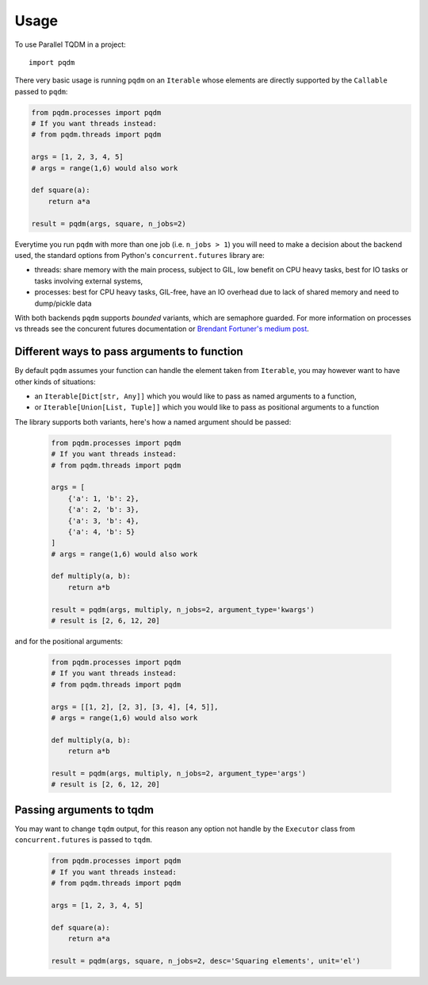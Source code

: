 =====
Usage
=====

To use Parallel TQDM in a project::

    import pqdm

There very basic usage is running ``pqdm`` on an ``Iterable`` whose elements are
directly supported by the ``Callable`` passed to ``pqdm``:

.. code-block:: python

    from pqdm.processes import pqdm
    # If you want threads instead:
    # from pqdm.threads import pqdm

    args = [1, 2, 3, 4, 5]
    # args = range(1,6) would also work

    def square(a):
        return a*a

    result = pqdm(args, square, n_jobs=2)


Everytime you run ``pqdm`` with more than one job (i.e. ``n_jobs > 1``) you will
need to make a decision about the backend used, the standard options from Python's
``concurrent.futures`` library are:

- threads: share memory with the main process, subject to GIL, low benefit on CPU heavy tasks, best for IO tasks or tasks involving external systems,
- processes: best for CPU heavy tasks, GIL-free, have an IO overhead due to lack of shared memory and need to dump/pickle data

With both backends ``pqdm`` supports `bounded` variants, which are semaphore guarded. For
more information on processes vs threads see the concurent futures documentation or `Brendant
Fortuner's medium post <https://medium.com/@bfortuner/python-multithreading-vs-multiprocessing-73072ce5600b>`_.

Different ways to pass arguments to function
--------------------------------------------

By default ``pqdm`` assumes your function can handle the element taken from ``Iterable``,
you may however want to have other kinds of situations:

- an ``Iterable[Dict[str, Any]]`` which you would like to pass as named arguments to
  a function,
- or ``Iterable[Union[List, Tuple]]`` which you would like to pass as positional arguments to
  a function

The library supports both variants, here's how a named argument should be passed:

 .. code-block:: python

    from pqdm.processes import pqdm
    # If you want threads instead:
    # from pqdm.threads import pqdm

    args = [
        {'a': 1, 'b': 2},
        {'a': 2, 'b': 3},
        {'a': 3, 'b': 4},
        {'a': 4, 'b': 5}
    ]
    # args = range(1,6) would also work

    def multiply(a, b):
        return a*b

    result = pqdm(args, multiply, n_jobs=2, argument_type='kwargs')
    # result is [2, 6, 12, 20]

and for the positional arguments:

 .. code-block:: python

    from pqdm.processes import pqdm
    # If you want threads instead:
    # from pqdm.threads import pqdm

    args = [[1, 2], [2, 3], [3, 4], [4, 5]],
    # args = range(1,6) would also work

    def multiply(a, b):
        return a*b

    result = pqdm(args, multiply, n_jobs=2, argument_type='args')
    # result is [2, 6, 12, 20]


Passing arguments to tqdm
-------------------------

You may want to change ``tqdm`` output, for this reason any option not handle by the
``Executor`` class from ``concurrent.futures`` is passed to ``tqdm``.

 .. code-block:: python

    from pqdm.processes import pqdm
    # If you want threads instead:
    # from pqdm.threads import pqdm

    args = [1, 2, 3, 4, 5]

    def square(a):
        return a*a

    result = pqdm(args, square, n_jobs=2, desc='Squaring elements', unit='el')
